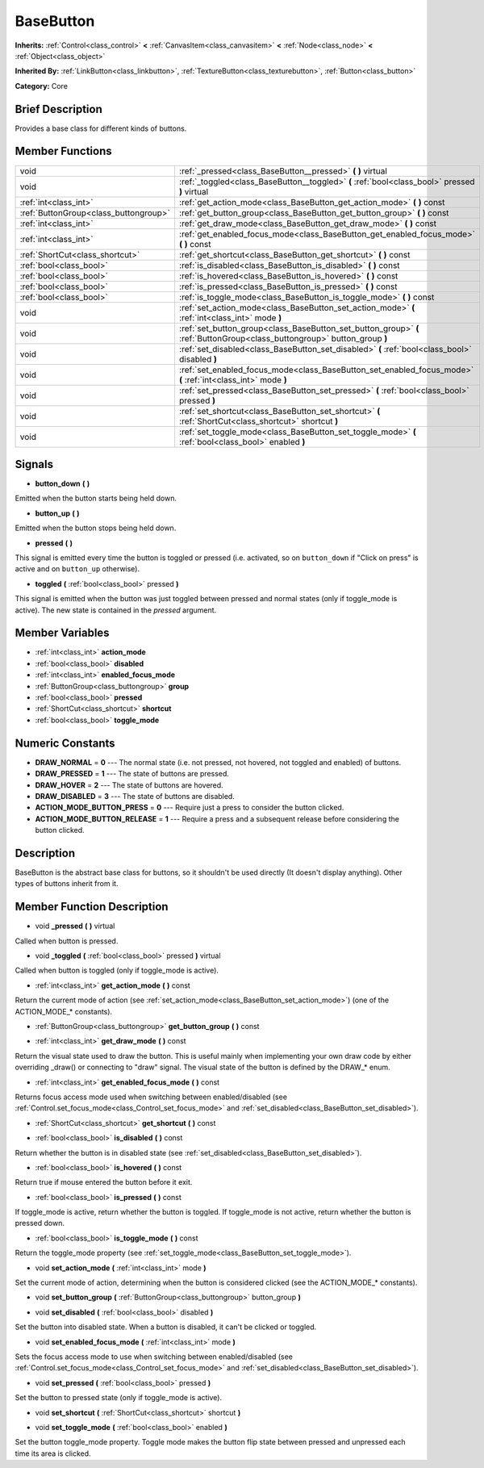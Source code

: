 .. Generated automatically by doc/tools/makerst.py in Godot's source tree.
.. DO NOT EDIT THIS FILE, but the BaseButton.xml source instead.
.. The source is found in doc/classes or modules/<name>/doc_classes.

.. _class_BaseButton:

BaseButton
==========

**Inherits:** :ref:`Control<class_control>` **<** :ref:`CanvasItem<class_canvasitem>` **<** :ref:`Node<class_node>` **<** :ref:`Object<class_object>`

**Inherited By:** :ref:`LinkButton<class_linkbutton>`, :ref:`TextureButton<class_texturebutton>`, :ref:`Button<class_button>`

**Category:** Core

Brief Description
-----------------

Provides a base class for different kinds of buttons.

Member Functions
----------------

+----------------------------------------+-----------------------------------------------------------------------------------------------------------------------------+
| void                                   | :ref:`_pressed<class_BaseButton__pressed>`  **(** **)** virtual                                                             |
+----------------------------------------+-----------------------------------------------------------------------------------------------------------------------------+
| void                                   | :ref:`_toggled<class_BaseButton__toggled>`  **(** :ref:`bool<class_bool>` pressed  **)** virtual                            |
+----------------------------------------+-----------------------------------------------------------------------------------------------------------------------------+
| :ref:`int<class_int>`                  | :ref:`get_action_mode<class_BaseButton_get_action_mode>`  **(** **)** const                                                 |
+----------------------------------------+-----------------------------------------------------------------------------------------------------------------------------+
| :ref:`ButtonGroup<class_buttongroup>`  | :ref:`get_button_group<class_BaseButton_get_button_group>`  **(** **)** const                                               |
+----------------------------------------+-----------------------------------------------------------------------------------------------------------------------------+
| :ref:`int<class_int>`                  | :ref:`get_draw_mode<class_BaseButton_get_draw_mode>`  **(** **)** const                                                     |
+----------------------------------------+-----------------------------------------------------------------------------------------------------------------------------+
| :ref:`int<class_int>`                  | :ref:`get_enabled_focus_mode<class_BaseButton_get_enabled_focus_mode>`  **(** **)** const                                   |
+----------------------------------------+-----------------------------------------------------------------------------------------------------------------------------+
| :ref:`ShortCut<class_shortcut>`        | :ref:`get_shortcut<class_BaseButton_get_shortcut>`  **(** **)** const                                                       |
+----------------------------------------+-----------------------------------------------------------------------------------------------------------------------------+
| :ref:`bool<class_bool>`                | :ref:`is_disabled<class_BaseButton_is_disabled>`  **(** **)** const                                                         |
+----------------------------------------+-----------------------------------------------------------------------------------------------------------------------------+
| :ref:`bool<class_bool>`                | :ref:`is_hovered<class_BaseButton_is_hovered>`  **(** **)** const                                                           |
+----------------------------------------+-----------------------------------------------------------------------------------------------------------------------------+
| :ref:`bool<class_bool>`                | :ref:`is_pressed<class_BaseButton_is_pressed>`  **(** **)** const                                                           |
+----------------------------------------+-----------------------------------------------------------------------------------------------------------------------------+
| :ref:`bool<class_bool>`                | :ref:`is_toggle_mode<class_BaseButton_is_toggle_mode>`  **(** **)** const                                                   |
+----------------------------------------+-----------------------------------------------------------------------------------------------------------------------------+
| void                                   | :ref:`set_action_mode<class_BaseButton_set_action_mode>`  **(** :ref:`int<class_int>` mode  **)**                           |
+----------------------------------------+-----------------------------------------------------------------------------------------------------------------------------+
| void                                   | :ref:`set_button_group<class_BaseButton_set_button_group>`  **(** :ref:`ButtonGroup<class_buttongroup>` button_group  **)** |
+----------------------------------------+-----------------------------------------------------------------------------------------------------------------------------+
| void                                   | :ref:`set_disabled<class_BaseButton_set_disabled>`  **(** :ref:`bool<class_bool>` disabled  **)**                           |
+----------------------------------------+-----------------------------------------------------------------------------------------------------------------------------+
| void                                   | :ref:`set_enabled_focus_mode<class_BaseButton_set_enabled_focus_mode>`  **(** :ref:`int<class_int>` mode  **)**             |
+----------------------------------------+-----------------------------------------------------------------------------------------------------------------------------+
| void                                   | :ref:`set_pressed<class_BaseButton_set_pressed>`  **(** :ref:`bool<class_bool>` pressed  **)**                              |
+----------------------------------------+-----------------------------------------------------------------------------------------------------------------------------+
| void                                   | :ref:`set_shortcut<class_BaseButton_set_shortcut>`  **(** :ref:`ShortCut<class_shortcut>` shortcut  **)**                   |
+----------------------------------------+-----------------------------------------------------------------------------------------------------------------------------+
| void                                   | :ref:`set_toggle_mode<class_BaseButton_set_toggle_mode>`  **(** :ref:`bool<class_bool>` enabled  **)**                      |
+----------------------------------------+-----------------------------------------------------------------------------------------------------------------------------+

Signals
-------

-  **button_down**  **(** **)**
Emitted when the button starts being held down.

-  **button_up**  **(** **)**
Emitted when the button stops being held down.

-  **pressed**  **(** **)**
This signal is emitted every time the button is toggled or pressed (i.e. activated, so on ``button_down`` if "Click on press" is active and on ``button_up`` otherwise).

-  **toggled**  **(** :ref:`bool<class_bool>` pressed  **)**
This signal is emitted when the button was just toggled between pressed and normal states (only if toggle_mode is active). The new state is contained in the *pressed* argument.


Member Variables
----------------

- :ref:`int<class_int>` **action_mode**
- :ref:`bool<class_bool>` **disabled**
- :ref:`int<class_int>` **enabled_focus_mode**
- :ref:`ButtonGroup<class_buttongroup>` **group**
- :ref:`bool<class_bool>` **pressed**
- :ref:`ShortCut<class_shortcut>` **shortcut**
- :ref:`bool<class_bool>` **toggle_mode**

Numeric Constants
-----------------

- **DRAW_NORMAL** = **0** --- The normal state (i.e. not pressed, not hovered, not toggled and enabled) of buttons.
- **DRAW_PRESSED** = **1** --- The state of buttons are pressed.
- **DRAW_HOVER** = **2** --- The state of buttons are hovered.
- **DRAW_DISABLED** = **3** --- The state of buttons are disabled.
- **ACTION_MODE_BUTTON_PRESS** = **0** --- Require just a press to consider the button clicked.
- **ACTION_MODE_BUTTON_RELEASE** = **1** --- Require a press and a subsequent release before considering the button clicked.

Description
-----------

BaseButton is the abstract base class for buttons, so it shouldn't be used directly (It doesn't display anything). Other types of buttons inherit from it.

Member Function Description
---------------------------

.. _class_BaseButton__pressed:

- void  **_pressed**  **(** **)** virtual

Called when button is pressed.

.. _class_BaseButton__toggled:

- void  **_toggled**  **(** :ref:`bool<class_bool>` pressed  **)** virtual

Called when button is toggled (only if toggle_mode is active).

.. _class_BaseButton_get_action_mode:

- :ref:`int<class_int>`  **get_action_mode**  **(** **)** const

Return the current mode of action (see :ref:`set_action_mode<class_BaseButton_set_action_mode>`) (one of the ACTION_MODE\_\* constants).

.. _class_BaseButton_get_button_group:

- :ref:`ButtonGroup<class_buttongroup>`  **get_button_group**  **(** **)** const

.. _class_BaseButton_get_draw_mode:

- :ref:`int<class_int>`  **get_draw_mode**  **(** **)** const

Return the visual state used to draw the button. This is useful mainly when implementing your own draw code by either overriding _draw() or connecting to "draw" signal. The visual state of the button is defined by the DRAW\_\* enum.

.. _class_BaseButton_get_enabled_focus_mode:

- :ref:`int<class_int>`  **get_enabled_focus_mode**  **(** **)** const

Returns focus access mode used when switching between enabled/disabled (see :ref:`Control.set_focus_mode<class_Control_set_focus_mode>` and :ref:`set_disabled<class_BaseButton_set_disabled>`).

.. _class_BaseButton_get_shortcut:

- :ref:`ShortCut<class_shortcut>`  **get_shortcut**  **(** **)** const

.. _class_BaseButton_is_disabled:

- :ref:`bool<class_bool>`  **is_disabled**  **(** **)** const

Return whether the button is in disabled state (see :ref:`set_disabled<class_BaseButton_set_disabled>`).

.. _class_BaseButton_is_hovered:

- :ref:`bool<class_bool>`  **is_hovered**  **(** **)** const

Return true if mouse entered the button before it exit.

.. _class_BaseButton_is_pressed:

- :ref:`bool<class_bool>`  **is_pressed**  **(** **)** const

If toggle_mode is active, return whether the button is toggled. If toggle_mode is not active, return whether the button is pressed down.

.. _class_BaseButton_is_toggle_mode:

- :ref:`bool<class_bool>`  **is_toggle_mode**  **(** **)** const

Return the toggle_mode property (see :ref:`set_toggle_mode<class_BaseButton_set_toggle_mode>`).

.. _class_BaseButton_set_action_mode:

- void  **set_action_mode**  **(** :ref:`int<class_int>` mode  **)**

Set the current mode of action, determining when the button is considered clicked (see the ACTION_MODE\_\* constants).

.. _class_BaseButton_set_button_group:

- void  **set_button_group**  **(** :ref:`ButtonGroup<class_buttongroup>` button_group  **)**

.. _class_BaseButton_set_disabled:

- void  **set_disabled**  **(** :ref:`bool<class_bool>` disabled  **)**

Set the button into disabled state. When a button is disabled, it can't be clicked or toggled.

.. _class_BaseButton_set_enabled_focus_mode:

- void  **set_enabled_focus_mode**  **(** :ref:`int<class_int>` mode  **)**

Sets the focus access mode to use when switching between enabled/disabled (see :ref:`Control.set_focus_mode<class_Control_set_focus_mode>` and :ref:`set_disabled<class_BaseButton_set_disabled>`).

.. _class_BaseButton_set_pressed:

- void  **set_pressed**  **(** :ref:`bool<class_bool>` pressed  **)**

Set the button to pressed state (only if toggle_mode is active).

.. _class_BaseButton_set_shortcut:

- void  **set_shortcut**  **(** :ref:`ShortCut<class_shortcut>` shortcut  **)**

.. _class_BaseButton_set_toggle_mode:

- void  **set_toggle_mode**  **(** :ref:`bool<class_bool>` enabled  **)**

Set the button toggle_mode property. Toggle mode makes the button flip state between pressed and unpressed each time its area is clicked.


